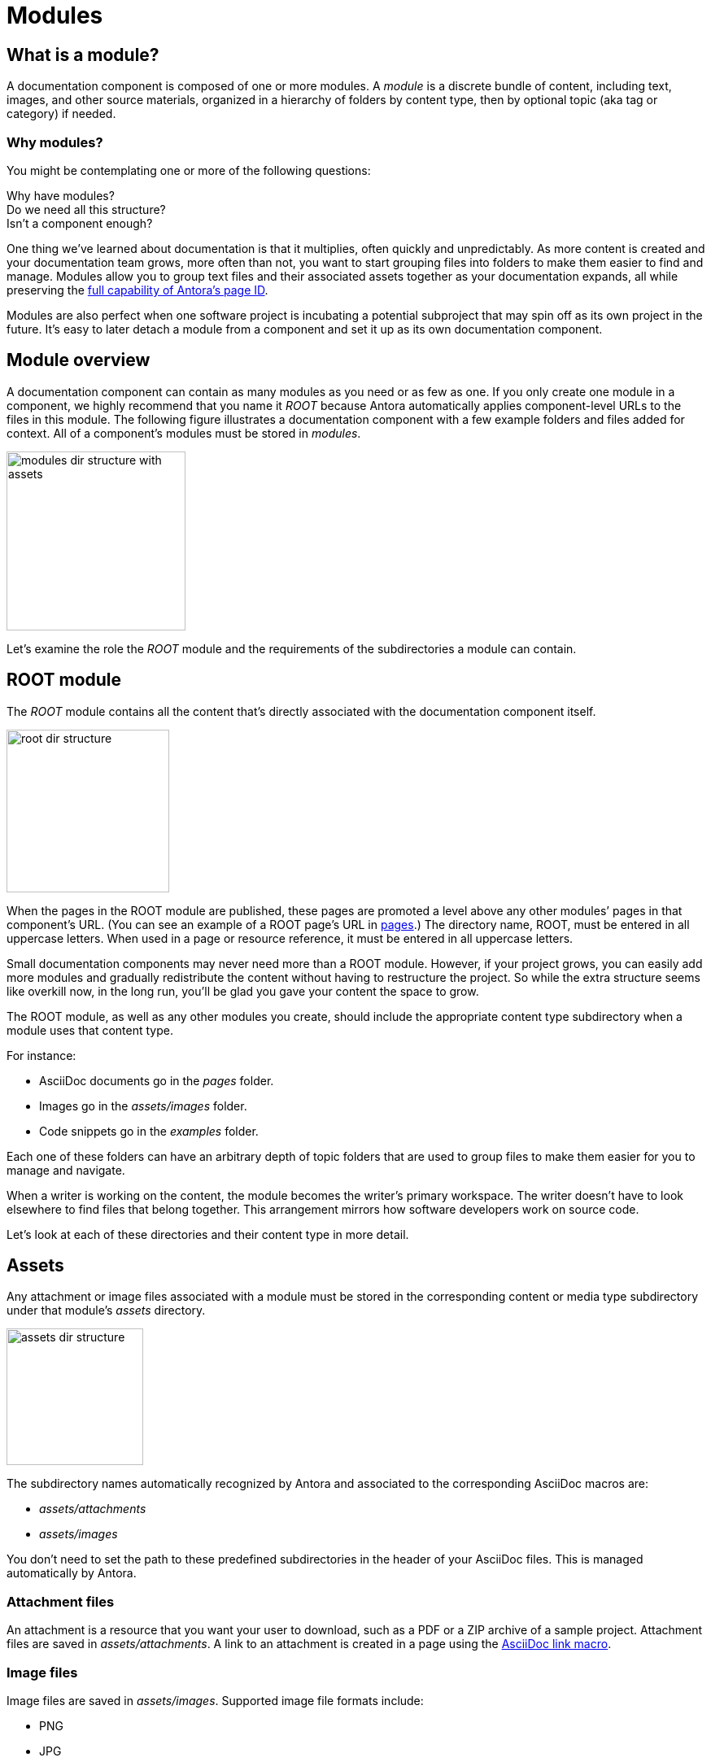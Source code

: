 = Modules

== What is a module?

A documentation component is composed of one or more modules.
A [.term]_module_ is a discrete bundle of content, including text, images, and other source materials, organized in a hierarchy of folders by content type, then by optional topic (aka tag or category) if needed.

=== Why modules?

You might be contemplating one or more of the following questions:

[%hardbreaks]
Why have modules?
Do we need all this structure?
Isn't a component enough?

One thing we've learned about documentation is that it multiplies, often quickly and unpredictably.
As more content is created and your documentation team grows, more often than not, you want to start grouping files into folders to make them easier to find and manage.
Modules allow you to group text files and their associated assets together as your documentation expands, all while preserving the xref:page:page-id.adoc#important[full capability of Antora's page ID].

Modules are also perfect when one software project is incubating a potential subproject that may spin off as its own project in the future.
It's easy to later detach a module from a component and set it up as its own documentation component.

// This section feels rather unhelpful/hand-wavy, a nice solid example will probably help structure it better but such an example is going to take time (i.e. needs to be its own issue)
// Eventually, we'll want to put together a little "Should I make this a topic folder or a module?" and/or what are some examples of topics vs modules.

//Modules are also useful for grouping all the content related to a feature that you'll retire in a few versions.

== Module overview

A documentation component can contain as many modules as you need or as few as one.
If you only create one module in a component, we highly recommend that you name it _ROOT_ because Antora automatically applies component-level URLs to the files in this module.
The following figure illustrates a documentation component with a few example folders and files added for context.
All of a component's modules must be stored in [.path]_modules_.

image::modules-dir-structure-with-assets.png[,220]

Let's examine the role the _ROOT_ module and the requirements of the subdirectories a module can contain.

[#root-dir]
== ROOT module

The [.term]_ROOT_ module contains all the content that's directly associated with the documentation component itself.

image::root-dir-structure.png[,200]

When the pages in the ROOT module are published, these pages are promoted a level above any other modules`' pages in that component's URL.
(You can see an example of a ROOT page's URL in <<pages-dir,pages>>.)
The directory name, ROOT, must be entered in all uppercase letters.
When used in a page or resource reference, it must be entered in all uppercase letters.

Small documentation components may never need more than a ROOT module.
However, if your project grows, you can easily add more modules and gradually redistribute the content without having to restructure the project.
So while the extra structure seems like overkill now, in the long run, you'll be glad you gave your content the space to grow.

The ROOT module, as well as any other modules you create, should include the appropriate content type subdirectory when a module uses that content type.

For instance:

* AsciiDoc documents go in the [.path]_pages_ folder.
* Images go in the [.path]_assets/images_ folder.
* Code snippets go in the [.path]_examples_ folder.

Each one of these folders can have an arbitrary depth of topic folders that are used to group files to make them easier for you to manage and navigate.

When a writer is working on the content, the module becomes the writer's primary workspace.
The writer doesn't have to look elsewhere to find files that belong together.
This arrangement mirrors how software developers work on source code.

Let's look at each of these directories and their content type in more detail.

[#assets-dir]
== Assets

Any attachment or image files associated with a module must be stored in the corresponding content or media type subdirectory under that module's [.path]_assets_ directory.

image::assets-dir-structure.png[,168]

The subdirectory names automatically recognized by Antora and associated to the corresponding AsciiDoc macros are:

* [.path]_assets/attachments_
* [.path]_assets/images_
//* [.path]_assets/videos_

You don't need to set the path to these predefined subdirectories in the header of your AsciiDoc files.
This is managed automatically by Antora.

[#attachments-dir]
=== Attachment files

An attachment is a resource that you want your user to download, such as a PDF or a ZIP archive of a sample project.
Attachment files are saved in [.path]_assets/attachments_.
A link to an attachment is created in a page using the xref:asciidoc:link-attachment.adoc[AsciiDoc link macro].

[#images-dir]
=== Image files

Image files are saved in [.path]_assets/images_.
Supported image file formats include:

* PNG
* JPG
* SVG
* GIF (static and animated)

Images are inserted into a page using the xref:asciidoc:insert-image.adoc[AsciiDoc image macro] (block or inline).

//[#videos-dir]
//=== Video files

//Self-hosted video files are saved in [.path]_assets/videos_ in the same module where the page that references that video is located.
//Videos are inserted into a page using the xref:asciidoc:embed-video.adoc[AsciiDoc video macro].

=== Large files and GitLab / GitHub

If your documentation component contains large asset files, we don't recommend that you store them in a regular GitLab or GitHub repository.
Instead, you should either host them in a binary repository such as Bintray or S3, or use git LFS (Large File Storage).

[#examples-dir]
== Example files

image::examples-dir-structure-with-assets.png[,174]

The [.path]_examples_ directory contains non-AsciiDoc file types, such as source code or data values.
An example is inserted into a standard page using the xref:asciidoc:include-example.adoc[AsciiDoc include directive and the example's resource ID].

[#pages-dir]
== Pages

AsciiDoc document files that are destined to become xref:page:index.adoc#standard[standard pages] are stored in the [.path]_pages_ folder of a module.
These files are converted to HTML and automatically published as individual pages in the generated site.

image::pages-dir-structure-with-assets.png[,176]

When the pages in the ROOT module are published, these pages are promoted a level above any other modules`' pages in that component's URL.

Let's say the component illustrated above is the documentation for your newest software product, Hyper Lemur.
What would the URL for [.path]_modules/ROOT/pages/deploy.adoc_ look like?

//.URL for deploy.adoc page in ROOT module
image::root-page-url.svg[ROOT module page URL,role=grow-x]

The xref:playbook:configure-site.adoc#configure-url[base URL is set in the playbook].
The component name, in this case _hyperlemur_, is set in the xref:component-descriptor.adoc#name-key[component descriptor].
The page name segment is the basename of the AsciiDoc file.
Notice that the name of the module, ROOT, isn't in the URL.
Files that are stored directly in the [.path]_ROOT_ folder are published at the root of the component.

In contrast, pages that are stored in other modules will be preceded by the name of the module.
Let's see what the URL for [.path]_modules/a-module/pages/user-management.adoc_ would look like.

//.URL for user-management.adoc page in a-module
image::module-page-url.svg[Module page URL,role=grow-x]

The module name is the name of the module directory where that page is stored.

Learn more:

* xref:page:create-standard-page.adoc[Create a standard page]

[#partials-dir]
=== Partial AsciiDoc files

image::partials-dir-structure-with-assets.png[,176]

xref:page:index.adoc#partial[Partials] are AsciiDoc files.
They're stored in the [.path]_partials_ directory in a module.
//(or [.path]_pages/_partials_) in the same module as the standard pages that use them.
A partial is inserted into a standard page using the xref:asciidoc:include-partial.adoc[AsciiDoc include directive and the partial's resource ID].
